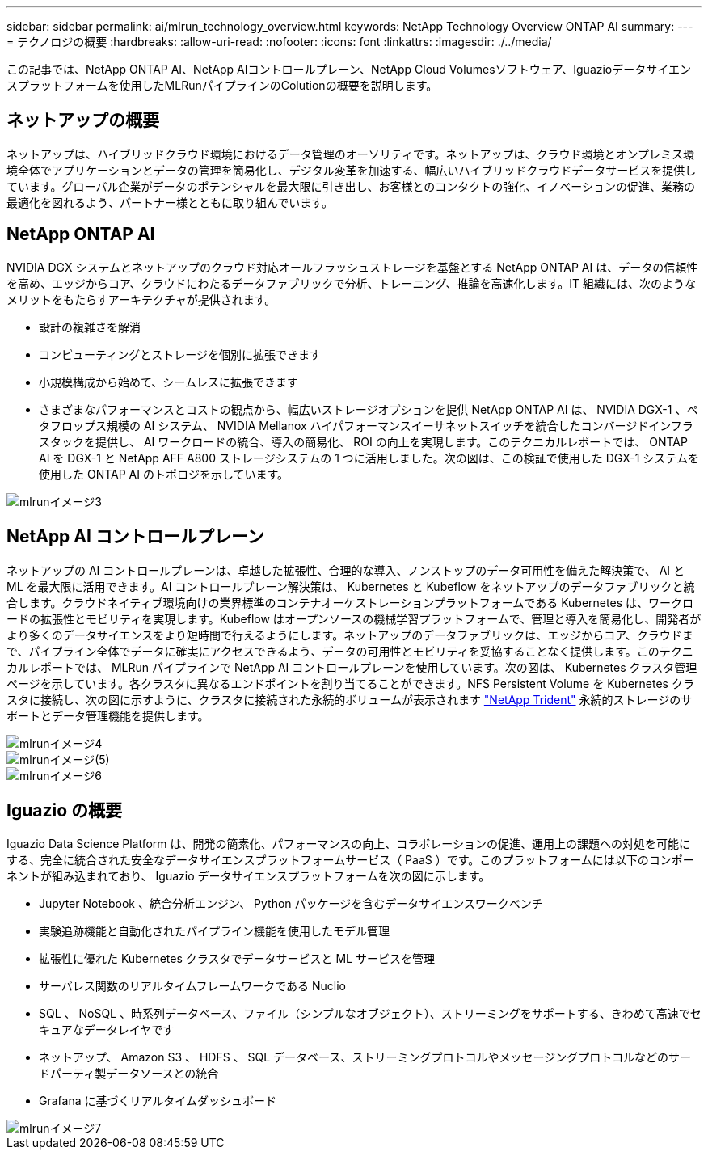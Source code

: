 ---
sidebar: sidebar 
permalink: ai/mlrun_technology_overview.html 
keywords: NetApp Technology Overview ONTAP AI 
summary:  
---
= テクノロジの概要
:hardbreaks:
:allow-uri-read: 
:nofooter: 
:icons: font
:linkattrs: 
:imagesdir: ./../media/


[role="lead"]
この記事では、NetApp ONTAP AI、NetApp AIコントロールプレーン、NetApp Cloud Volumesソフトウェア、Iguazioデータサイエンスプラットフォームを使用したMLRunパイプラインのColutionの概要を説明します。



== ネットアップの概要

ネットアップは、ハイブリッドクラウド環境におけるデータ管理のオーソリティです。ネットアップは、クラウド環境とオンプレミス環境全体でアプリケーションとデータの管理を簡易化し、デジタル変革を加速する、幅広いハイブリッドクラウドデータサービスを提供しています。グローバル企業がデータのポテンシャルを最大限に引き出し、お客様とのコンタクトの強化、イノベーションの促進、業務の最適化を図れるよう、パートナー様とともに取り組んでいます。



== NetApp ONTAP AI

NVIDIA DGX システムとネットアップのクラウド対応オールフラッシュストレージを基盤とする NetApp ONTAP AI は、データの信頼性を高め、エッジからコア、クラウドにわたるデータファブリックで分析、トレーニング、推論を高速化します。IT 組織には、次のようなメリットをもたらすアーキテクチャが提供されます。

* 設計の複雑さを解消
* コンピューティングとストレージを個別に拡張できます
* 小規模構成から始めて、シームレスに拡張できます
* さまざまなパフォーマンスとコストの観点から、幅広いストレージオプションを提供 NetApp ONTAP AI は、 NVIDIA DGX-1 、ペタフロップス規模の AI システム、 NVIDIA Mellanox ハイパフォーマンスイーサネットスイッチを統合したコンバージドインフラスタックを提供し、 AI ワークロードの統合、導入の簡易化、 ROI の向上を実現します。このテクニカルレポートでは、 ONTAP AI を DGX-1 と NetApp AFF A800 ストレージシステムの 1 つに活用しました。次の図は、この検証で使用した DGX-1 システムを使用した ONTAP AI のトポロジを示しています。


image::mlrun_image3.png[mlrunイメージ3]



== NetApp AI コントロールプレーン

ネットアップの AI コントロールプレーンは、卓越した拡張性、合理的な導入、ノンストップのデータ可用性を備えた解決策で、 AI と ML を最大限に活用できます。AI コントロールプレーン解決策は、 Kubernetes と Kubeflow をネットアップのデータファブリックと統合します。クラウドネイティブ環境向けの業界標準のコンテナオーケストレーションプラットフォームである Kubernetes は、ワークロードの拡張性とモビリティを実現します。Kubeflow はオープンソースの機械学習プラットフォームで、管理と導入を簡易化し、開発者がより多くのデータサイエンスをより短時間で行えるようにします。ネットアップのデータファブリックは、エッジからコア、クラウドまで、パイプライン全体でデータに確実にアクセスできるよう、データの可用性とモビリティを妥協することなく提供します。このテクニカルレポートでは、 MLRun パイプラインで NetApp AI コントロールプレーンを使用しています。次の図は、 Kubernetes クラスタ管理ページを示しています。各クラスタに異なるエンドポイントを割り当てることができます。NFS Persistent Volume を Kubernetes クラスタに接続し、次の図に示すように、クラスタに接続された永続的ボリュームが表示されます https://www.netapp.com/us/media/ds-netapp-project-trident.pdf["NetApp Trident"^] 永続的ストレージのサポートとデータ管理機能を提供します。

image::mlrun_image4.png[mlrunイメージ4]

image::mlrun_image5.png[mlrunイメージ(5)]

image::mlrun_image6.png[mlrunイメージ6]



== Iguazio の概要

Iguazio Data Science Platform は、開発の簡素化、パフォーマンスの向上、コラボレーションの促進、運用上の課題への対処を可能にする、完全に統合された安全なデータサイエンスプラットフォームサービス（ PaaS ）です。このプラットフォームには以下のコンポーネントが組み込まれており、 Iguazio データサイエンスプラットフォームを次の図に示します。

* Jupyter Notebook 、統合分析エンジン、 Python パッケージを含むデータサイエンスワークベンチ
* 実験追跡機能と自動化されたパイプライン機能を使用したモデル管理
* 拡張性に優れた Kubernetes クラスタでデータサービスと ML サービスを管理
* サーバレス関数のリアルタイムフレームワークである Nuclio
* SQL 、 NoSQL 、時系列データベース、ファイル（シンプルなオブジェクト）、ストリーミングをサポートする、きわめて高速でセキュアなデータレイヤです
* ネットアップ、 Amazon S3 、 HDFS 、 SQL データベース、ストリーミングプロトコルやメッセージングプロトコルなどのサードパーティ製データソースとの統合
* Grafana に基づくリアルタイムダッシュボード


image::mlrun_image7.png[mlrunイメージ7]
